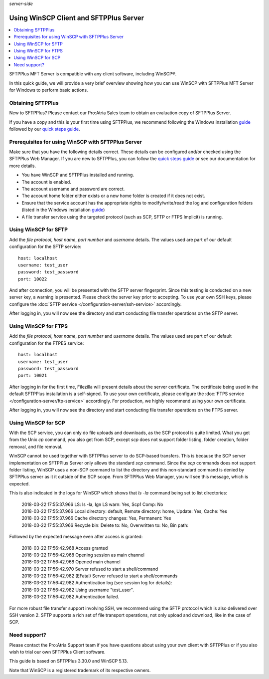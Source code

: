 .. container:: tags pull-left

    `server-side`


Using WinSCP Client and SFTPPlus Server
#######################################

..  contents:: :local:


SFTPPlus MFT Server is compatible with any client software,
including WinSCP®.

In this quick guide, we will provide a very brief
overview showing how you can use WinSCP with SFTPPlus MFT
Server for Windows to perform basic actions.


Obtaining SFTPPlus
------------------

New to SFTPPlus? Please contact our Pro:Atria Sales team to
obtain an evaluation copy of SFTPPlus Server.

If you have a copy and this is your first time using SFTPPlus,
we recommend following the Windows installation
`guide <documentation/sftpplus/latest/installation/windows.html>`_
followed by our `quick steps guide <https://www.sftpplus.com/welcome.html>`_.


Prerequisites for using WinSCP with SFTPPlus Server
---------------------------------------------------

Make sure that you have the following details correct.
These details can be configured and/or checked using the SFTPPlus
Web Manager.
If you are new to SFTPPlus, you can follow the
`quick steps guide <https://www.sftpplus.com/welcome.html>`_ or see
our documentation for more details.

* You have WinSCP and SFTPPlus installed and running.

* The account is enabled.

* The account username and password are correct.

* The account home folder either exists or a new home folder is
  created if it does not exist.

* Ensure that the service account has the appropriate rights to
  modify/write/read the log and configuration folders (listed in the
  Windows installation
  `guide <documentation/sftpplus/latest/installation/windows.html>`_)

* A file transfer service using the targeted protocol (such as SCP,
  SFTP or FTPS Implicit) is running.


Using WinSCP for SFTP
---------------------

Add the `file protocol`, `host name`, `port number` and `username`
details.
The values used are part of our default configuration for the SFTP
service::

    host: localhost
    username: test_user
    password: test_password
    port: 10022

..  image:: /static/guides/winscp-sftpplus-1.png
    :alt: Initial account details for the SFTP service.
    :width: 500px

And after connection, you will be presented with the SFTP server
fingerprint.
Since this testing is conducted on a new server key, a warning is
presented.
Please check the server key prior to accepting.
To use your own SSH keys, please configure the
:doc:`SFTP service </configuration-server/ssh-service>` accordingly.

..  image:: /static/guides/winscp-sftpplus-2.png
    :alt: Self-signed certificate for the SFTP service.
    :width: 500px

After logging in, you will now see the directory and start conducting file
transfer operations on the SFTP server.


Using WinSCP for FTPS
---------------------

Add the `file protocol`, `host name`, `port number` and `username`
details.
The values used are part of our default configuration for the FTPES
service::

    host: localhost
    username: test_user
    password: test_password
    port: 10021

..  image:: /static/guides/winscp-sftpplus-4.png
    :alt: Initial account details for the SFTP service.
    :width: 500px

After logging in for the first time, Filezilla will present details
about the server certificate.
The certificate being used in the default SFTPPlus installation is a
self-signed.
To use your own certificate, please configure the
:doc:`FTPS service </configuration-server/ftp-service>` accordingly.
For production, we highly recommend using your own certificate.

..  image:: /static/guides/winscp-sftpplus-5.png
    :alt: Verify the self-signed certificate.
    :width: 500px

After logging in, you will now see the directory and start conducting file
transfer operations on the FTPS server.


Using WinSCP for SCP
--------------------

With the SCP service, you can only do file uploads and downloads,
as the SCP protocol is quite limited.
What you get from the Unix `cp` command, you also get from SCP, except
`scp` does not support folder listing, folder creation, folder removal,
and file removal.

WinSCP cannot be used together with SFTPPlus server to do SCP-based
transfers.
This is because the SCP server implementation on SFTPPlus Server
only allows the standard `scp` command.
Since the `scp` commands does not support folder listing, WinSCP uses
a non-SCP command to list the directory and this non-standard
command is denied by SFTPPlus server as it it outside of the SCP scope.
From SFTPPlus Web Manager, you will see this message, which is
expected.

..  image:: /static/guides/winscp-sftpplus-8.png
    :alt: SCP listing folder not available
    :width: 600px

This is also indicated in the logs for WinSCP which shows that
`ls -la` command being set to list directories:

    | 2018-03-22 17:55:37.966 LS: ls -la, Ign LS warn: Yes, Scp1 Comp: No
    | 2018-03-22 17:55:37.966 Local directory: default, Remote
      directory: home, Update: Yes, Cache: Yes
    | 2018-03-22 17:55:37.966 Cache directory changes: Yes,
      Permanent: Yes
    | 2018-03-22 17:55:37.966 Recycle bin: Delete to: No,
      Overwritten to: No, Bin path:

Followed by the expected message even after access is granted:

    | 2018-03-22 17:56:42.968 Access granted
    | 2018-03-22 17:56:42.968 Opening session as main channel
    | 2018-03-22 17:56:42.968 Opened main channel
    | 2018-03-22 17:56:42.970 Server refused to start a
      shell/command
    | 2018-03-22 17:56:42.982 (EFatal) Server refused to start
      a shell/commands
    | 2018-03-22 17:56:42.982 Authentication log (see session
      log for details):
    | 2018-03-22 17:56:42.982 Using username "test_user".
    | 2018-03-22 17:56:42.982 Authentication failed.

For more robust file transfer support involving SSH, we recommend
using the SFTP protocol which is also delivered over SSH version 2.
SFTP supports a rich set of file transport operations, not only
upload and download, like in the case of SCP.


Need support?
-------------

Please contact the Pro:Atria Support team if you have questions about
using your own client with SFTPPlus or if you also wish to trial our
own SFTPPlus Client software.

This guide is based on SFTPPlus 3.30.0 and WinSCP 5.13.

Note that WinSCP is a registered trademark of its respective owners.
